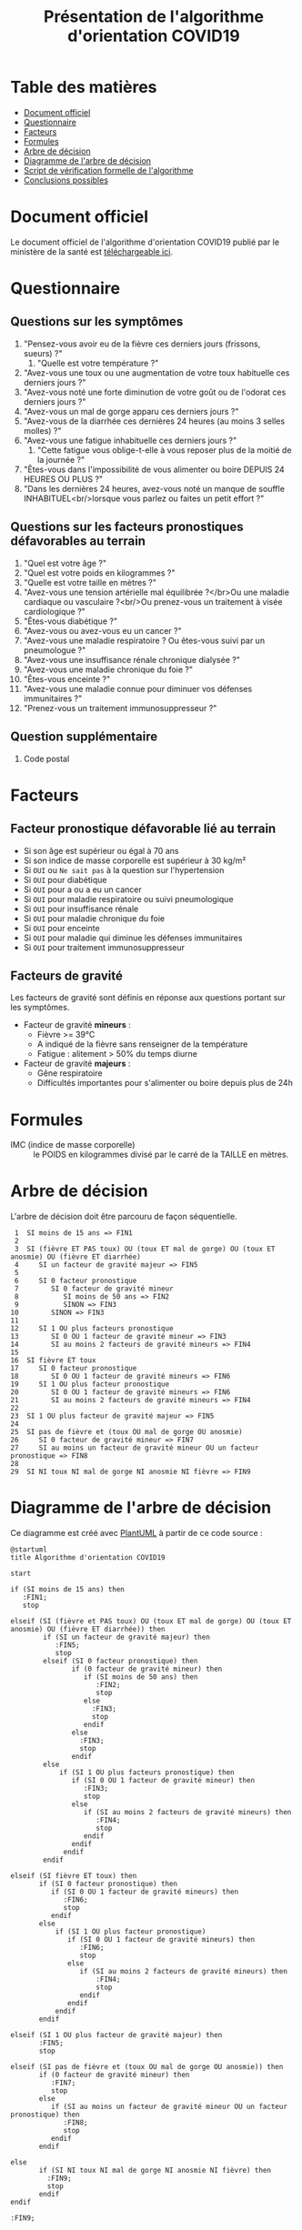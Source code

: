 #+title: Présentation de l'algorithme d'orientation COVID19

* Table des matières

- [[#document-officiel][Document officiel]]
- [[#!questionnaire][Questionnaire]]
- [[#!facteurs][Facteurs]]
- [[#!formules][Formules]]
- [[#arbre-de-décision][Arbre de décision]]
- [[#diagramme-de-larbre-de-décision][Diagramme de l'arbre de décision]]
- [[#script-de-vérification-formelle-de-lalgorithme][Script de vérification formelle de l'algorithme]]
- [[#conclusions-possibles][Conclusions possibles]]

* Document officiel

Le document officiel de l'algorithme d'orientation COVID19 publié par
le ministère de la santé est [[https://delegation-numerique-en-sante.github.io/covid19-algorithme-orientation/documents/algorithme-orientation-COVID19-23032020.pdf][téléchargeable ici]].

* Questionnaire

** Questions sur les symptômes

1. "Pensez-vous avoir eu de la fièvre ces derniers jours (frissons, sueurs) ?"
   1. "Quelle est votre température ?"
2. "Avez-vous une toux ou une augmentation de votre toux habituelle ces derniers jours ?"
3. "Avez-vous noté une forte diminution de votre goût ou de l'odorat ces derniers jours ?"
4. "Avez-vous un mal de gorge apparu ces derniers jours ?"
5. "Avez-vous de la diarrhée ces dernières 24 heures (au moins 3 selles molles) ?"
6. "Avez-vous une fatigue inhabituelle ces derniers jours ?"
   1. "Cette fatigue vous oblige-t-elle à vous reposer plus de la moitié de la journée ?"
7. "Êtes-vous dans l'impossibilité de vous alimenter ou boire DEPUIS 24 HEURES OU PLUS ?"
8. "Dans les dernières 24 heures, avez-vous noté un manque de souffle INHABITUEL<br/>lorsque vous parlez ou faites un petit effort ?"

** Questions sur les facteurs pronostiques défavorables au terrain

1. "Quel est votre âge ?"
2. "Quel est votre poids en kilogrammes ?"
3. "Quelle est votre taille en mètres ?"
4. "Avez-vous une tension artérielle mal équilibrée ?</br>Ou une maladie cardiaque ou vasculaire ?<br/>Ou prenez-vous un traitement à visée cardiologique ?"
5. "Êtes-vous diabétique ?"
6. "Avez-vous ou avez-vous eu un cancer ?"
7. "Avez-vous une maladie respiratoire ? Ou êtes-vous suivi par un pneumologue ?"
8. "Avez-vous une insuffisance rénale chronique dialysée ?"
9. "Avez-vous une maladie chronique du foie ?"
10. "Êtes-vous enceinte ?"
11. "Avez-vous une maladie connue pour diminuer vos défenses immunitaires ?"
12. "Prenez-vous un traitement immunosuppresseur ?"

** Question supplémentaire

1. Code postal

* Facteurs

** Facteur pronostique défavorable lié au terrain

- Si son âge est supérieur ou égal à 70 ans
- Si son indice de masse corporelle est supérieur à 30 kg/m²
- Si =OUI= ou =Ne sait pas= à la question sur l'hypertension
- Si =OUI= pour diabétique
- Si =OUI= pour a ou a eu un cancer
- Si =OUI= pour maladie respiratoire ou suivi pneumologique
- Si =OUI= pour insuffisance rénale
- Si =OUI= pour maladie chronique du foie
- Si =OUI= pour enceinte
- Si =OUI= pour maladie qui diminue les défenses immunitaires
- Si =OUI= pour traitement immunosuppresseur

** Facteurs de gravité

Les facteurs de gravité sont définis en réponse aux questions portant
sur les symptômes.

- Facteur de gravité *mineurs* :
  - Fièvre >= 39°C
  - A indiqué de la fièvre sans renseigner de la température
  - Fatigue : alitement > 50% du temps diurne

- Facteur de gravité *majeurs* :
  - Gêne respiratoire
  - Difficultés importantes pour s'alimenter ou boire depuis plus de 24h

* Formules

- IMC (indice de masse corporelle) :: le POIDS en kilogrammes divisé par le carré de la TAILLE en mètres.

* Arbre de décision

L'arbre de décision doit être parcouru de façon séquentielle.

:  1  SI moins de 15 ans => FIN1
:  2
:  3  SI (fièvre ET PAS toux) OU (toux ET mal de gorge) OU (toux ET anosmie) OU (fièvre ET diarrhée)
:  4     SI un facteur de gravité majeur => FIN5
:  5 
:  6     SI 0 facteur pronostique
:  7        SI 0 facteur de gravité mineur
:  8           SI moins de 50 ans => FIN2
:  9           SINON => FIN3
: 10        SINON => FIN3
: 11
: 12     SI 1 OU plus facteurs pronostique
: 13        SI 0 OU 1 facteur de gravité mineur => FIN3
: 14        SI au moins 2 facteurs de gravité mineurs => FIN4
: 15
: 16  SI fièvre ET toux
: 17     SI 0 facteur pronostique
: 18        SI 0 OU 1 facteur de gravité mineurs => FIN6
: 19     SI 1 OU plus facteur pronostique
: 20        SI 0 OU 1 facteur de gravité mineurs => FIN6
: 21        SI au moins 2 facteurs de gravité mineurs => FIN4
: 22
: 23  SI 1 OU plus facteur de gravité majeur => FIN5
: 24
: 25  SI pas de fièvre et (toux OU mal de gorge OU anosmie)
: 26     SI 0 facteur de gravité mineur => FIN7
: 27     SI au moins un facteur de gravité mineur OU un facteur pronostique => FIN8
: 28
: 29  SI NI toux NI mal de gorge NI anosmie NI fièvre => FIN9

* Diagramme de l'arbre de décision

[[file:diagramme-algorithme-orientation-covid19.png]]

Ce diagramme est créé avec [[https://plantuml.com/][PlantUML]] à partir de ce code source :

#+begin_src plantuml :file diagramme-algorithme-orientation-covid19.png
@startuml
title Algorithme d'orientation COVID19

start

if (SI moins de 15 ans) then
   :FIN1;
   stop

elseif (SI (fièvre et PAS toux) OU (toux ET mal de gorge) OU (toux ET anosmie) OU (fièvre ET diarrhée)) then
        if (SI un facteur de gravité majeur) then
           :FIN5;
           stop
        elseif (SI 0 facteur pronostique) then
               if (0 facteur de gravité mineur) then
                  if (SI moins de 50 ans) then
                     :FIN2;
                     stop
                  else
                    :FIN3;
                    stop
                  endif
               else
                 :FIN3;
                 stop
               endif
        else 
            if (SI 1 OU plus facteurs pronostique) then
               if (SI 0 OU 1 facteur de gravité mineur) then 
                  :FIN3;
                  stop
               else 
                  if (SI au moins 2 facteurs de gravité mineurs) then 
                     :FIN4; 
                     stop
                  endif
               endif
             endif
        endif

elseif (SI fièvre ET toux) then
       if (SI 0 facteur pronostique) then
          if (SI 0 OU 1 facteur de gravité mineurs) then
             :FIN6;
             stop
          endif
       else
           if (SI 1 OU plus facteur pronostique)
              if (SI 0 OU 1 facteur de gravité mineurs) then
                 :FIN6;
                 stop
              else
                 if (SI au moins 2 facteurs de gravité mineurs) then
                     :FIN4;
                     stop
                 endif
              endif
           endif
       endif

elseif (SI 1 OU plus facteur de gravité majeur) then
       :FIN5;
       stop

elseif (SI pas de fièvre et (toux OU mal de gorge OU anosmie)) then
       if (0 facteur de gravité mineur) then
          :FIN7; 
          stop
       else
          if (SI au moins un facteur de gravité mineur OU un facteur pronostique) then
             :FIN8;
             stop
          endif
       endif

else
       if (SI NI toux NI mal de gorge NI anosmie NI fièvre) then
         :FIN9;
         stop
       endif
endif

:FIN9;

@enduml
#+end_src

#+RESULTS:
[[file:diagramme-algorithme-orientation-covid19.png]]

* Conclusions possibles

- FIN1 :: Prenez contact avec votre médecin généraliste au moindre doute. Cette application n’est pour l’instant pas adaptée aux personnes de moins de 15 ans. En cas d’urgence, appeler le 15.
- FIN2 :: Nous vous conseillons de rester à votre domicile et de contacter votre médecin en cas d’apparition de nouveaux symptômes. Vous pourrez aussi utiliser à nouveau l’application pour réévaluer vos symptômes.
- FIN3 :: Téléconsultation ou médecin généraliste ou visite à domicile (SOS médecins). Appelez le 15 si une gêne respiratoire ou des difficultés importantes pour s’alimenter ou boire pendant plus de 24h apparaissent.
- FIN4 :: Téléconsultation ou médecin généraliste ou visite à domicile (SOS médecins). Si pas possible de le joindre ou téléCS : faite le 15.
- FIN5 :: Appel du 15.
- FIN6 :: Téléconsultation ou médecin généraliste ou visite à domicile (SOS médecins).
- FIN7 :: Votre situation ne relève probablement pas du Covid-19. Consultez votre médecin au moindre doute. Si de nouveaux symptomes apparaissent, refaites le test.
- FIN8 :: Votre situation ne relève probablement pas du Covid-19. Un avis médical est recommandé. Au moindre doute, appelez le 15.
- FIN9 :: Votre situation ne relève probablement pas du Covid-19. N’hésitez pas à contacter votre médecin en cas de doute. Vous pouvez refaire le test en cas de nouveau symptôme pour réévaluer la situation. Pour toute information concernant le Covid-19, composer le 0 800 130 000.

* Script de vérification formelle de l'algorithme

Le [[preuve-formelle/][dossier "preuve-formelle"]] propose une vérification formelle de
l'algorithme avec la bibliothèque =z3= (Python).

* Implémentation

Vous trouvez les recommandations d'implémentation sur [[https://github.com/Delegation-numerique-en-sante/covid19-algorithme-orientation/blob/master/implementation.org][cette page]].
